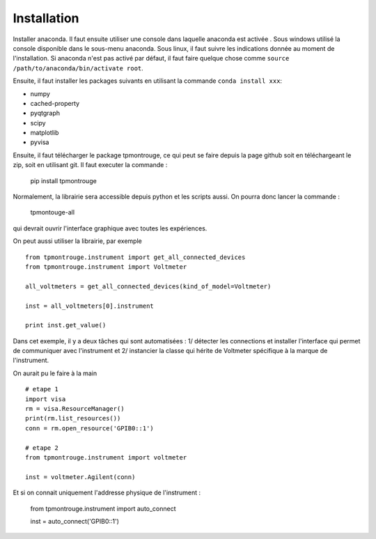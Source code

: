 Installation
============

Installer anaconda. Il faut ensuite utiliser une console dans laquelle anaconda est activée . Sous windows utilisé la console disponible dans le sous-menu anaconda. Sous linux, il faut suivre les indications donnée au moment de l'installation. Si anaconda n'est pas activé par défaut, il faut faire quelque chose comme ``source /path/to/anaconda/bin/activate root``. 

Ensuite, il faut installer les packages suivants en utilisant la commande ``conda install xxx``: 

- numpy
- cached-property
- pyqtgraph
- scipy
- matplotlib
- pyvisa

Ensuite, il faut télécharger le package tpmontrouge, ce qui peut se faire depuis la page github soit en téléchargeant le zip, soit en utilisant git. Il faut executer la commande : 

    pip install tpmontrouge

Normalement, la librairie sera accessible depuis python et les scripts aussi. On pourra donc lancer la commande : 

    tpmontouge-all 

qui devrait ouvrir l'interface graphique avec toutes les expériences. 

On peut aussi utiliser la librairie, par exemple ::

    from tpmontrouge.instrument import get_all_connected_devices
    from tpmontrouge.instrument import Voltmeter

    all_voltmeters = get_all_connected_devices(kind_of_model=Voltmeter)

    inst = all_voltmeters[0].instrument

    print inst.get_value()

Dans cet exemple, il y a deux tâches qui sont automatisées : 1/ détecter les connections et installer l'interface qui permet de communiquer avec l'instrument et 2/ instancier la classe qui hérite de Voltmeter spécifique à la marque de l'instrument. 
    
On aurait pu le faire à la main ::

    # etape 1 
    import visa
    rm = visa.ResourceManager()
    print(rm.list_resources())
    conn = rm.open_resource('GPIB0::1')

    # etape 2
    from tpmontrouge.instrument import voltmeter

    inst = voltmeter.Agilent(conn)

Et si on connait uniquement l'addresse physique de l'instrument : 

    from tpmontrouge.instrument import auto_connect

    inst = auto_connect('GPIB0::1')


